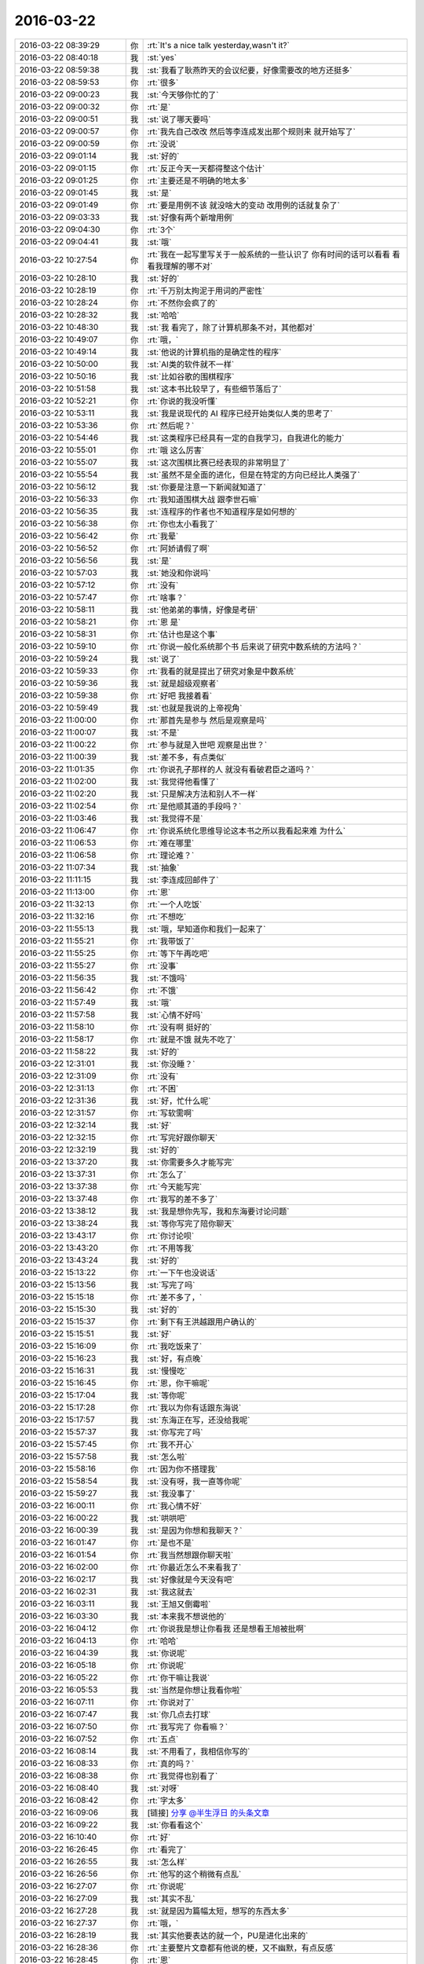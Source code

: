 2016-03-22
-------------

.. list-table::
   :widths: 25, 1, 60

   * - 2016-03-22 08:39:29
     - 你
     - :rt:`It's a nice talk yesterday,wasn't it?`
   * - 2016-03-22 08:40:18
     - 我
     - :st:`yes`
   * - 2016-03-22 08:59:38
     - 我
     - :st:`我看了耿燕昨天的会议纪要，好像需要改的地方还挺多`
   * - 2016-03-22 08:59:53
     - 你
     - :rt:`很多`
   * - 2016-03-22 09:00:23
     - 我
     - :st:`今天够你忙的了`
   * - 2016-03-22 09:00:32
     - 你
     - :rt:`是`
   * - 2016-03-22 09:00:51
     - 我
     - :st:`说了哪天要吗`
   * - 2016-03-22 09:00:57
     - 你
     - :rt:`我先自己改改 然后等李连成发出那个规则来 就开始写了`
   * - 2016-03-22 09:00:59
     - 你
     - :rt:`没说`
   * - 2016-03-22 09:01:14
     - 我
     - :st:`好的`
   * - 2016-03-22 09:01:15
     - 你
     - :rt:`反正今天一天都得整这个估计`
   * - 2016-03-22 09:01:25
     - 你
     - :rt:`主要还是不明确的地太多`
   * - 2016-03-22 09:01:45
     - 我
     - :st:`是`
   * - 2016-03-22 09:01:49
     - 你
     - :rt:`要是用例不该 就没啥大的变动 改用例的话就复杂了`
   * - 2016-03-22 09:03:33
     - 我
     - :st:`好像有两个新增用例`
   * - 2016-03-22 09:04:30
     - 你
     - :rt:`3个`
   * - 2016-03-22 09:04:41
     - 我
     - :st:`哦`
   * - 2016-03-22 10:27:54
     - 你
     - :rt:`我在一起写里写关于一般系统的一些认识了 你有时间的话可以看看 看看我理解的哪不对`
   * - 2016-03-22 10:28:10
     - 我
     - :st:`好的`
   * - 2016-03-22 10:28:19
     - 你
     - :rt:`千万别太拘泥于用词的严密性`
   * - 2016-03-22 10:28:24
     - 你
     - :rt:`不然你会疯了的`
   * - 2016-03-22 10:28:32
     - 我
     - :st:`哈哈`
   * - 2016-03-22 10:48:30
     - 我
     - :st:`我 看完了，除了计算机那条不对，其他都对`
   * - 2016-03-22 10:49:07
     - 你
     - :rt:`哦，`
   * - 2016-03-22 10:49:14
     - 我
     - :st:`他说的计算机指的是确定性的程序`
   * - 2016-03-22 10:50:00
     - 我
     - :st:`AI类的软件就不一样`
   * - 2016-03-22 10:50:16
     - 我
     - :st:`比如谷歌的围棋程序`
   * - 2016-03-22 10:51:58
     - 我
     - :st:`这本书比较早了，有些细节落后了`
   * - 2016-03-22 10:52:21
     - 你
     - :rt:`你说的我没听懂`
   * - 2016-03-22 10:53:11
     - 我
     - :st:`我是说现代的 AI 程序已经开始类似人类的思考了`
   * - 2016-03-22 10:53:36
     - 你
     - :rt:`然后呢？`
   * - 2016-03-22 10:54:46
     - 我
     - :st:`这类程序已经具有一定的自我学习，自我进化的能力`
   * - 2016-03-22 10:55:01
     - 你
     - :rt:`哦 这么厉害`
   * - 2016-03-22 10:55:07
     - 我
     - :st:`这次围棋比赛已经表现的非常明显了`
   * - 2016-03-22 10:55:54
     - 我
     - :st:`虽然不是全面的进化，但是在特定的方向已经比人类强了`
   * - 2016-03-22 10:56:12
     - 我
     - :st:`你要是注意一下新闻就知道了`
   * - 2016-03-22 10:56:33
     - 你
     - :rt:`我知道围棋大战 跟李世石嘛`
   * - 2016-03-22 10:56:35
     - 我
     - :st:`连程序的作者也不知道程序是如何想的`
   * - 2016-03-22 10:56:38
     - 你
     - :rt:`你也太小看我了`
   * - 2016-03-22 10:56:42
     - 你
     - :rt:`我晕`
   * - 2016-03-22 10:56:52
     - 你
     - :rt:`阿娇请假了啊`
   * - 2016-03-22 10:56:56
     - 我
     - :st:`是`
   * - 2016-03-22 10:57:03
     - 我
     - :st:`她没和你说吗`
   * - 2016-03-22 10:57:12
     - 你
     - :rt:`没有`
   * - 2016-03-22 10:57:47
     - 你
     - :rt:`啥事？`
   * - 2016-03-22 10:58:11
     - 我
     - :st:`他弟弟的事情，好像是考研`
   * - 2016-03-22 10:58:21
     - 你
     - :rt:`恩 是`
   * - 2016-03-22 10:58:31
     - 你
     - :rt:`估计也是这个事`
   * - 2016-03-22 10:59:10
     - 你
     - :rt:`你说一般化系统那个书 后来说了研究中数系统的方法吗？`
   * - 2016-03-22 10:59:24
     - 我
     - :st:`说了`
   * - 2016-03-22 10:59:33
     - 你
     - :rt:`我看的就是提出了研究对象是中数系统`
   * - 2016-03-22 10:59:36
     - 我
     - :st:`就是超级观察者`
   * - 2016-03-22 10:59:38
     - 你
     - :rt:`好吧 我接着看`
   * - 2016-03-22 10:59:49
     - 我
     - :st:`也就是我说的上帝视角`
   * - 2016-03-22 11:00:00
     - 你
     - :rt:`那首先是参与 然后是观察是吗`
   * - 2016-03-22 11:00:07
     - 我
     - :st:`不是`
   * - 2016-03-22 11:00:22
     - 你
     - :rt:`参与就是入世吧 观察是出世？`
   * - 2016-03-22 11:00:39
     - 我
     - :st:`差不多，有点类似`
   * - 2016-03-22 11:01:35
     - 你
     - :rt:`你说孔子那样的人 就没有看破君臣之道吗？`
   * - 2016-03-22 11:02:00
     - 我
     - :st:`我觉得他看懂了`
   * - 2016-03-22 11:02:20
     - 我
     - :st:`只是解决方法和别人不一样`
   * - 2016-03-22 11:02:54
     - 你
     - :rt:`是他顺其道的手段吗？`
   * - 2016-03-22 11:03:46
     - 我
     - :st:`我觉得不是`
   * - 2016-03-22 11:06:47
     - 你
     - :rt:`你说系统化思维导论这本书之所以我看起来难 为什么`
   * - 2016-03-22 11:06:53
     - 你
     - :rt:`难在哪里`
   * - 2016-03-22 11:06:58
     - 你
     - :rt:`理论难？`
   * - 2016-03-22 11:07:34
     - 我
     - :st:`抽象`
   * - 2016-03-22 11:11:15
     - 我
     - :st:`李连成回邮件了`
   * - 2016-03-22 11:13:00
     - 你
     - :rt:`恩`
   * - 2016-03-22 11:32:13
     - 你
     - :rt:`一个人吃饭`
   * - 2016-03-22 11:32:16
     - 你
     - :rt:`不想吃`
   * - 2016-03-22 11:55:13
     - 我
     - :st:`哦，早知道你和我们一起来了`
   * - 2016-03-22 11:55:21
     - 你
     - :rt:`我带饭了`
   * - 2016-03-22 11:55:25
     - 你
     - :rt:`等下午再吃吧`
   * - 2016-03-22 11:55:27
     - 你
     - :rt:`没事`
   * - 2016-03-22 11:56:35
     - 我
     - :st:`不饿吗`
   * - 2016-03-22 11:56:42
     - 你
     - :rt:`不饿`
   * - 2016-03-22 11:57:49
     - 我
     - :st:`哦`
   * - 2016-03-22 11:57:58
     - 我
     - :st:`心情不好吗`
   * - 2016-03-22 11:58:10
     - 你
     - :rt:`没有啊 挺好的`
   * - 2016-03-22 11:58:17
     - 你
     - :rt:`就是不饿 就先不吃了`
   * - 2016-03-22 11:58:22
     - 我
     - :st:`好的`
   * - 2016-03-22 12:31:01
     - 我
     - :st:`你没睡？`
   * - 2016-03-22 12:31:09
     - 你
     - :rt:`没有`
   * - 2016-03-22 12:31:13
     - 你
     - :rt:`不困`
   * - 2016-03-22 12:31:36
     - 我
     - :st:`好，忙什么呢`
   * - 2016-03-22 12:31:57
     - 你
     - :rt:`写软需啊`
   * - 2016-03-22 12:32:14
     - 我
     - :st:`好`
   * - 2016-03-22 12:32:15
     - 你
     - :rt:`写完好跟你聊天`
   * - 2016-03-22 12:32:19
     - 我
     - :st:`好的`
   * - 2016-03-22 13:37:20
     - 我
     - :st:`你需要多久才能写完`
   * - 2016-03-22 13:37:31
     - 你
     - :rt:`怎么了`
   * - 2016-03-22 13:37:38
     - 你
     - :rt:`今天能写完`
   * - 2016-03-22 13:37:48
     - 你
     - :rt:`我写的差不多了`
   * - 2016-03-22 13:38:12
     - 我
     - :st:`我是想你先写，我和东海要讨论问题`
   * - 2016-03-22 13:38:24
     - 我
     - :st:`等你写完了陪你聊天`
   * - 2016-03-22 13:43:17
     - 你
     - :rt:`你讨论呗`
   * - 2016-03-22 13:43:20
     - 你
     - :rt:`不用等我`
   * - 2016-03-22 13:43:24
     - 我
     - :st:`好的`
   * - 2016-03-22 15:13:22
     - 你
     - :rt:`一下午也没说话`
   * - 2016-03-22 15:13:56
     - 我
     - :st:`写完了吗`
   * - 2016-03-22 15:15:18
     - 你
     - :rt:`差不多了，`
   * - 2016-03-22 15:15:30
     - 我
     - :st:`好的`
   * - 2016-03-22 15:15:37
     - 你
     - :rt:`剩下有王洪越跟用户确认的`
   * - 2016-03-22 15:15:51
     - 我
     - :st:`好`
   * - 2016-03-22 15:16:09
     - 你
     - :rt:`我吃饭来了`
   * - 2016-03-22 15:16:23
     - 我
     - :st:`好，有点晚`
   * - 2016-03-22 15:16:31
     - 我
     - :st:`慢慢吃`
   * - 2016-03-22 15:16:45
     - 你
     - :rt:`恩，你干嘛呢`
   * - 2016-03-22 15:17:04
     - 我
     - :st:`等你呢`
   * - 2016-03-22 15:17:28
     - 你
     - :rt:`我以为你有话跟东海说`
   * - 2016-03-22 15:17:57
     - 我
     - :st:`东海正在写，还没给我呢`
   * - 2016-03-22 15:57:37
     - 我
     - :st:`你写完了吗`
   * - 2016-03-22 15:57:45
     - 你
     - :rt:`我不开心`
   * - 2016-03-22 15:57:58
     - 我
     - :st:`怎么啦`
   * - 2016-03-22 15:58:16
     - 你
     - :rt:`因为你不搭理我`
   * - 2016-03-22 15:58:54
     - 我
     - :st:`没有呀，我一直等你呢`
   * - 2016-03-22 15:59:27
     - 我
     - :st:`我没事了`
   * - 2016-03-22 16:00:11
     - 你
     - :rt:`我心情不好`
   * - 2016-03-22 16:00:22
     - 我
     - :st:`哄哄吧`
   * - 2016-03-22 16:00:39
     - 我
     - :st:`是因为你想和我聊天？`
   * - 2016-03-22 16:01:47
     - 你
     - :rt:`是也不是`
   * - 2016-03-22 16:01:54
     - 你
     - :rt:`我当然想跟你聊天啦`
   * - 2016-03-22 16:02:00
     - 你
     - :rt:`你最近怎么不来看我了`
   * - 2016-03-22 16:02:17
     - 我
     - :st:`好像就是今天没有吧`
   * - 2016-03-22 16:02:31
     - 我
     - :st:`我这就去`
   * - 2016-03-22 16:03:11
     - 我
     - :st:`王旭又倒霉啦`
   * - 2016-03-22 16:03:30
     - 我
     - :st:`本来我不想说他的`
   * - 2016-03-22 16:04:12
     - 你
     - :rt:`你说我是想让你看我 还是想看王旭被批啊`
   * - 2016-03-22 16:04:13
     - 你
     - :rt:`哈哈`
   * - 2016-03-22 16:04:39
     - 我
     - :st:`你说呢`
   * - 2016-03-22 16:05:18
     - 你
     - :rt:`你说呢`
   * - 2016-03-22 16:05:22
     - 你
     - :rt:`你干嘛让我说`
   * - 2016-03-22 16:05:53
     - 我
     - :st:`当然是你想让我看你啦`
   * - 2016-03-22 16:07:11
     - 你
     - :rt:`你说对了`
   * - 2016-03-22 16:07:47
     - 我
     - :st:`你几点去打球`
   * - 2016-03-22 16:07:50
     - 你
     - :rt:`我写完了 你看嘛？`
   * - 2016-03-22 16:07:52
     - 你
     - :rt:`五点`
   * - 2016-03-22 16:08:14
     - 我
     - :st:`不用看了，我相信你写的`
   * - 2016-03-22 16:08:33
     - 你
     - :rt:`真的吗？`
   * - 2016-03-22 16:08:38
     - 你
     - :rt:`我觉得也别看了`
   * - 2016-03-22 16:08:40
     - 我
     - :st:`对呀`
   * - 2016-03-22 16:08:42
     - 你
     - :rt:`字太多`
   * - 2016-03-22 16:09:06
     - 我
     - [链接] `分享 @半生浮日 的头条文章 <http://media.weibo.cn/article?id=2309403938493494639253&jumpfrom=weibocom>`_
   * - 2016-03-22 16:09:22
     - 我
     - :st:`你看看这个`
   * - 2016-03-22 16:10:40
     - 你
     - :rt:`好`
   * - 2016-03-22 16:26:45
     - 你
     - :rt:`看完了`
   * - 2016-03-22 16:26:55
     - 我
     - :st:`怎么样`
   * - 2016-03-22 16:26:56
     - 你
     - :rt:`他写的这个稍微有点乱`
   * - 2016-03-22 16:27:07
     - 你
     - :rt:`你说呢`
   * - 2016-03-22 16:27:09
     - 我
     - :st:`其实不乱`
   * - 2016-03-22 16:27:28
     - 我
     - :st:`就是因为篇幅太短，想写的东西太多`
   * - 2016-03-22 16:27:37
     - 你
     - :rt:`哦，`
   * - 2016-03-22 16:28:19
     - 我
     - :st:`其实他要表达的就一个，PU是进化出来的`
   * - 2016-03-22 16:28:36
     - 你
     - :rt:`主要整片文章都有他说的梗，又不幽默，有点反感`
   * - 2016-03-22 16:28:45
     - 你
     - :rt:`恩`
   * - 2016-03-22 16:28:56
     - 你
     - :rt:`是`
   * - 2016-03-22 16:29:10
     - 我
     - :st:`这个对你可能有点深`
   * - 2016-03-22 16:29:29
     - 你
     - :rt:`那个梗有的看不出来`
   * - 2016-03-22 16:29:40
     - 我
     - :st:`PU本身对女性有利，对男性不利`
   * - 2016-03-22 16:29:46
     - 你
     - :rt:`不过整个文章还是能看懂的`
   * - 2016-03-22 16:30:08
     - 你
     - :rt:`就是想把男性拉过来承担一部分抚养权`
   * - 2016-03-22 16:30:14
     - 我
     - :st:`对`
   * - 2016-03-22 16:30:15
     - 你
     - :rt:`抚养责任`
   * - 2016-03-22 16:30:18
     - 你
     - :rt:`对吧`
   * - 2016-03-22 16:30:22
     - 我
     - :st:`没错`
   * - 2016-03-22 16:30:40
     - 我
     - :st:`不过有一件事他没说`
   * - 2016-03-22 16:30:50
     - 你
     - :rt:`什么`
   * - 2016-03-22 16:31:13
     - 我
     - :st:`就是男性通过各种方式降低PU`
   * - 2016-03-22 16:31:39
     - 我
     - :st:`包括法律、道德，社会结构等等`
   * - 2016-03-22 16:32:07
     - 我
     - :st:`因为PU对男性不利，降低PU则对男性有利`
   * - 2016-03-22 16:32:53
     - 你
     - :rt:`哦`
   * - 2016-03-22 16:33:04
     - 我
     - :st:`PU降低后，女性的地位自然就降低了，由此导致对男性的依赖`
   * - 2016-03-22 16:34:01
     - 我
     - :st:`最典型的就是伊斯兰国家`
   * - 2016-03-22 16:34:32
     - 我
     - :st:`中国虽然没那么严重，但是也存在同样的问题`
   * - 2016-03-22 16:35:38
     - 我
     - :st:`如果没有这些，应该是女性占优势`
   * - 2016-03-22 16:36:01
     - 我
     - :st:`就是社会应该是女性主导才对`
   * - 2016-03-22 17:01:32
     - 我
     - :st:`你没事吧`
   * - 2016-03-22 17:04:31
     - 你
     - :rt:`别说这事了`
   * - 2016-03-22 17:04:33
     - 你
     - :rt:`我没事`
   * - 2016-03-22 17:04:41
     - 你
     - :rt:`应该是我们老师的事`
   * - 2016-03-22 17:04:45
     - 我
     - :st:`好的`
   * - 2016-03-22 17:04:52
     - 我
     - :st:`你该去打球了`
   * - 2016-03-22 17:05:01
     - 你
     - :rt:`毕业之前把我们的身份证都收上去了`
   * - 2016-03-22 17:06:50
     - 我
     - :st:`哦`
   * - 2016-03-22 17:28:50
     - 你
     - :rt:`你今天下几点`
   * - 2016-03-22 17:29:13
     - 我
     - :st:`想早点，7点前吧`
   * - 2016-03-22 17:29:14
     - 你
     - :rt:`平时领导来的时候觉得挺紧张的，他不来了觉得还挺没意思`
   * - 2016-03-22 17:29:22
     - 我
     - :st:`你几点回来？`
   * - 2016-03-22 17:29:44
     - 你
     - :rt:`你走吧，别等我了，我回去也没空呆着了`
   * - 2016-03-22 17:29:59
     - 你
     - :rt:`今天把我吓坏了`
   * - 2016-03-22 17:30:07
     - 我
     - :st:`我知道`
   * - 2016-03-22 17:30:10
     - 你
     - :rt:`其实没啥事`
   * - 2016-03-22 17:30:15
     - 你
     - :rt:`我是故作镇定`
   * - 2016-03-22 17:30:30
     - 我
     - :st:`我能看出来`
   * - 2016-03-22 17:30:37
     - 我
     - :st:`所以会担心你`
   * - 2016-03-22 17:30:43
     - 你
     - :rt:`嗯嗯`
   * - 2016-03-22 17:30:51
     - 你
     - :rt:`没遇到过这事`
   * - 2016-03-22 17:31:06
     - 你
     - :rt:`还有害怕跟警察打交道`
   * - 2016-03-22 17:31:12
     - 我
     - :st:`是`
   * - 2016-03-22 17:31:20
     - 你
     - :rt:`怕我对社会失去信心`
   * - 2016-03-22 17:31:22
     - 你
     - :rt:`哈哈`
   * - 2016-03-22 17:31:45
     - 我
     - :st:`想法真奇怪`
   * - 2016-03-22 17:31:58
     - 我
     - :st:`不过你确实很善良`
   * - 2016-03-22 17:33:16
     - 你
     - :rt:`奇怪啊，没有安全感嘛`
   * - 2016-03-22 17:33:39
     - 我
     - :st:`这倒是，我忘了`
   * - 2016-03-22 17:34:21
     - 你
     - :rt:`要是没跟警察接触过，我还可以想象他们是伸张正义的，一旦接触过，要是很让人失望，估计就更没有信心了`
   * - 2016-03-22 17:34:42
     - 你
     - :rt:`所以小事能私了就私了吧`
   * - 2016-03-22 17:34:48
     - 我
     - :st:`哦`
   * - 2016-03-22 17:35:11
     - 你
     - :rt:`奇怪，我一看到单子，脑子里第一个就想到你了`
   * - 2016-03-22 17:35:21
     - 你
     - :rt:`这样会不会让你很苦恼`
   * - 2016-03-22 17:35:31
     - 我
     - :st:`不会呀`
   * - 2016-03-22 17:35:39
     - 我
     - :st:`我倒是希望这样`
   * - 2016-03-22 17:36:06
     - 你
     - :rt:`当初我们买房子的时候，贷款审核的时候，我俩工资好像差点，`
   * - 2016-03-22 17:36:07
     - 我
     - :st:`今天陈彪去问你的时候我就很奇怪`
   * - 2016-03-22 17:36:22
     - 你
     - :rt:`我当时就想会不会跟那个有关`
   * - 2016-03-22 17:36:42
     - 你
     - :rt:`差点，审核的也没说啥，`
   * - 2016-03-22 17:36:48
     - 我
     - :st:`有可能`
   * - 2016-03-22 17:36:56
     - 你
     - :rt:`我觉得不是`
   * - 2016-03-22 17:37:13
     - 你
     - :rt:`后来听华仔说我就放心了`
   * - 2016-03-22 17:37:32
     - 你
     - :rt:`我是一点前科都没有的好好公民`
   * - 2016-03-22 17:37:40
     - 我
     - :st:`是`
   * - 2016-03-22 17:37:46
     - 你
     - :rt:`连便宜都不占别人的，`
   * - 2016-03-22 17:37:47
     - 我
     - :st:`这种事情其实很多`
   * - 2016-03-22 17:37:49
     - 你
     - :rt:`好吓人`
   * - 2016-03-22 17:37:52
     - 你
     - :rt:`哈哈`
   * - 2016-03-22 17:37:55
     - 我
     - :st:`你也没必要上心`
   * - 2016-03-22 17:37:58
     - 你
     - :rt:`还好你在旁边`
   * - 2016-03-22 17:38:02
     - 你
     - :rt:`恩，没事了`
   * - 2016-03-22 17:38:07
     - 我
     - :st:`好的`
   * - 2016-03-22 17:38:19
     - 你
     - :rt:`我打球去了`
   * - 2016-03-22 17:38:26
     - 我
     - :st:`好`
   * - 2016-03-22 20:10:45
     - 你
     - :rt:`打完了`
   * - 2016-03-22 20:15:41
     - 我
     - :st:`好`
   * - 2016-03-22 20:15:46
     - 我
     - :st:`我到家了`
   * - 2016-03-22 20:46:01
     - 你
     - .. image:: images/44540.jpg
          :width: 100px
   * - 2016-03-22 20:46:12
     - 你
     - :rt:`欧斯曼科技`
   * - 2016-03-22 20:46:16
     - 你
     - :rt:`就在这里变`
   * - 2016-03-22 20:46:24
     - 你
     - :rt:`应该是学校弄的`
   * - 2016-03-22 20:46:40
     - 我
     - :st:`哦`
   * - 2016-03-22 20:47:44
     - 你
     - :rt:`我待会在路上给你打电话`
   * - 2016-03-22 20:47:48
     - 你
     - :rt:`行吗`
   * - 2016-03-22 20:48:14
     - 我
     - :st:`行`
   * - 2016-03-22 20:48:32
     - 你
     - :rt:`好`